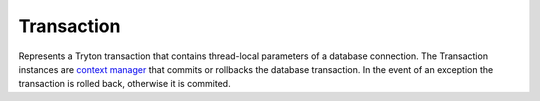 .. _ref-transaction:
.. module:: trytond.transaction

Transaction
===========

.. exception:: TransactionError

   The base class for transaction error that need to retry the transaction.

.. method:: TransactionError.fix(extras)

   Update the extras argument of :meth:`~Transaction.start` to restart the
   transaction without the error.

.. class:: Transaction

   Represents a Tryton transaction that contains thread-local parameters of a
   database connection.
   The Transaction instances are `context manager`_ that commits or
   rollbacks the database transaction.
   In the event of an exception the transaction is rolled back, otherwise it is
   commited.

.. attribute:: Transaction.database

   The database.

.. attribute:: Transaction.readonly

.. attribute:: Transaction.connection

   The database connection as defined by the `PEP-0249`_.

.. attribute:: Transaction.user

   The id of the user.

.. attribute:: Transaction.context

.. attribute:: Transaction.create_records

.. attribute:: Transaction.delete_records

.. attribute:: Transaction.trigger_records

.. attribute:: Transaction.check_warnings

    The set of warnings already checked.

.. attribute:: Transaction.timestamp

.. attribute:: Transaction.started_at

   The monotonic timestamp when the transaction started.

.. attribute:: Transaction.language

   The language code defines in the context.

.. attribute:: Transaction.counter

   Count the number of modification made in this transaction.

.. attribute:: Transaction.check_access

   If the access must be enforced.

.. attribute:: Transaction.active_records

   If the active test is enabled.

.. staticmethod:: Transaction.monotonic_time

   Return a monotonic time used to populate :attr:`~Transaction.started_at`.

.. method:: Transaction.start(database_name, user[, readonly[, context[, close[, autocommit, \**extras]]]])

   Start a new transaction and return a `context manager`_.
   The non-readonly transaction will be committed when exiting the ``with``
   statement without exception.
   The other cases will be rollbacked.

.. method:: Transaction.stop([commit])

   Stop the transaction.
   If commit is ``True``, the transaction will be committed otherwise it will
   be rollbacked.
   The `context manager`_ returned by :meth:`~Transaction.start` should be used
   instead of calling this method.

.. method:: Transaction.set_context(context, \**kwargs)

   Update the transaction context and return a `context manager`_.
   The context is restored when exiting the ``with`` statement.

.. method:: Transaction.reset_context()

   Clear the transaction context and return a `context manager`_.
   The context is restored when exiting the ``with`` statement.

.. method:: Transaction.set_user(user[, set_context])

   Modify the user of the transaction and return a `context manager`_.
   ``set_context`` will put the previous user id in the context to simulate the
   record rules.
   The user will be restored when exiting the ``with`` statement.

.. method:: Transaction.lock_table(table)

   Raise a :exc:`TransactionError` to retry the transaction if the table has
   not been locked at the start.

.. method:: Transaction.set_current_transaction(transaction)

   Add a specific ``transaction`` on the top of the transaction stack.
   A transaction is commited or rollbacked only when its last reference is
   popped from the stack.

.. method:: Transaction.new_transaction([autocommit[, readonly, \**extras]])

   Create a new transaction with the same database, user and context as the
   original transaction and adds it to the stack of transactions.

.. method:: Transaction.commit()

   Commit the transaction and all data managers associated.

.. method:: Transaction.rollback()

   Rollback the transaction and all data managers associated.

.. method:: Transaction.join(datamanager)

   Register in the transaction a data manager conforming to the `Two-Phase
   Commit protocol`_.

   This method returns the registered datamanager.
   It could be a different yet equivalent (in term of python equality)
   datamanager than the one passed to the method.

.. method:: Transaction.atexit(func, \*args, \*\*kwargs)

   Register a function to be executed upon normal transaction termination.
   The function can not use the current transaction because it will be already
   committed or rollbacked.

.. function:: check_access([func])

   When called with a function, it decorates the function to be executed with
   check of access rights.
   Otherwise it returns a `context manager`_ that check access rights until
   exiting.

.. function:: without_check_access([func])

   When called with a function, it decorates the function to be executed
   without check of access rights.
   Otherwise it returns a `context manager`_ that disable check access rights
   until exiting.

.. function:: active_records([func])

   When called with a function, it decorates the function to be executed with
   active test enabled.
   Otherwise it returns a `context manager`_ that enable active test.

.. function:: with_inactive_records(func)

   When called with a function, it decorates the function to be executed with
   active test disabled.
   Otherwise it returns a `context manager`_ that disables active test.

.. _`context manager`: http://docs.python.org/reference/datamodel.html#context-managers
.. _`PEP-0249`: https://www.python.org/dev/peps/pep-0249/
.. _`Two-Phase Commit protocol`: https://en.wikipedia.org/wiki/Two-phase_commit_protocol
